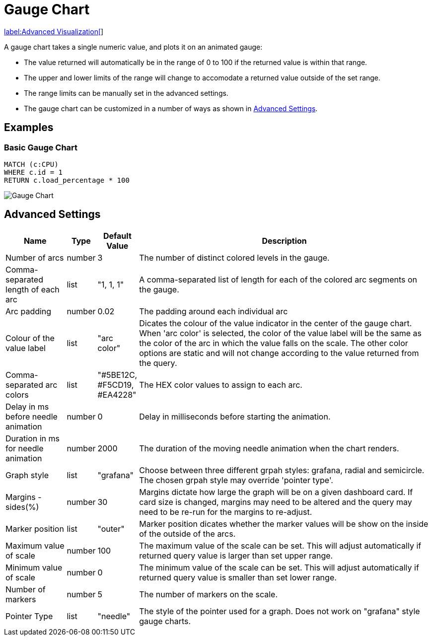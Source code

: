 = Gauge Chart

link:../../extensions/advanced-visualizations[label:Advanced&nbsp;Visualization[]]

A gauge chart takes a single numeric value, and plots it on an animated gauge:

- The value returned will automatically be in the range of 0 to 100 if the returned value is within that range.
- The upper and lower limits of the range will change to accomodate a returned value outside of the set range.
- The range limits can be manually set in the advanced settings.
- The gauge chart can be customized in a number of ways as shown in <<advanced-settings-anchor, Advanced Settings>>.

== Examples

=== Basic Gauge Chart

[source,cypher]
----
MATCH (c:CPU)
WHERE c.id = 1
RETURN c.load_percentage * 100 
----

image::gauge.png[Gauge Chart]

[[advanced-settings-anchor]]
== Advanced Settings

              
[width="100%",cols="15%,2%,6%,77%",options="header",]
|===
|Name |Type |Default Value |Description

|Number of arcs | number | 3 | The number of distinct colored levels in the gauge.

| Comma-separated length of each arc | list |  "1, 1, 1" | A comma-separated list of length for each of the colored arc segments on the gauge.

| Arc padding | number | 0.02 | The padding around each individual arc

| Colour of the value label | list | "arc color" | Dicates the colour of the value indicator in the center of the gauge chart. When 'arc color' is selected, the color of the value label will be the same as the color of the arc in which the value falls on the scale. The other color options are static and will not change according to the value returned from the query.

| Comma-separated arc colors | list | "#5BE12C, #F5CD19, #EA4228" | The HEX color values to assign to each arc.


| Delay in ms before needle animation | number | 0 | Delay in milliseconds before starting the animation.

| Duration in ms for needle animation | number | 2000 | The duration of the moving needle animation when the chart renders.

| Graph style | list | "grafana" | Choose between three different grpah styles: grafana, radial and semicircle. The chosen grpah style may override 'pointer type'.

| Margins - sides(%) | number | 30 | Margins dictate how large the graph will be on a given dashboard card. If card size is changed, margins may need to be altered and the query may need to be re-run for the margins to re-adjust.

| Marker position | list | "outer" | Marker position dicates whether the marker values will be show on the inside of the outside of the arcs.

| Maximum value of scale | number | 100 | The maximum value of the scale can be set. This will adjust automatically if returned query value is larger than set upper range.

| Minimum value of scale | number | 0 | The minimum value of the scale can be set. This will adjust automatically if returned query value is smaller than set lower range.

| Number of markers | number | 5 | The number of markers on the scale.

| Pointer Type | list | "needle" | The style of the pointer used for a graph. Does not work on "grafana" style gauge charts.

|===

